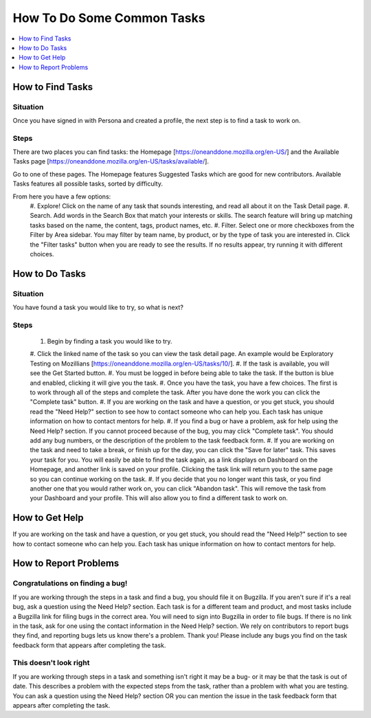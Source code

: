 .. _howto:

How To Do Some Common Tasks
===========================

.. contents::
   :depth: 1
   :local:

How to Find Tasks
------------------

Situation
^^^^^^^^^
Once you have signed in with Persona and created a profile, the next step is to
find a task to work on.

Steps
^^^^^
There are two places you can find tasks: the Homepage
[https://oneanddone.mozilla.org/en-US/] and the Available Tasks page
[https://oneanddone.mozilla.org/en-US/tasks/available/].

Go to one of these pages. The Homepage features Suggested Tasks which are good
for new contributors. Available Tasks features all possible tasks, sorted by
difficulty.

From here you have a few options:
    #. Explore! Click on the name of any task that sounds interesting, and read
    all about it on the Task Detail page.
    #. Search. Add words in the Search Box that match your interests or skills.
    The search feature will bring up matching tasks based on the name, the
    content, tags, product names, etc.
    #. Filter. Select one or more checkboxes from the Filter by Area sidebar.
    You may filter by team name, by product, or by the type of task you are
    interested in. Click the "Filter tasks" button when you are ready to see the
    results. If no results appear, try running it with different choices.

How to Do Tasks
------------------

Situation
^^^^^^^^^
You have found a task you would like to try, so what is next?

Steps
^^^^^
    #. Begin by finding a task you would like to try.
    #. Click the linked name of the task so you can view the task detail page.
    An example would be Exploratory Testing on Mozillians
    [https://oneanddone.mozilla.org/en-US/tasks/10/].
    #. If the task is available, you will see the Get Started button.
    #. You must be logged in before being able to take the task. If the button
    is blue and enabled, clicking it will give you the task.
    #. Once you have the task, you have a few choices. The first is to work through
    all of the steps and complete the task. After you have done the work you can
    click the "Complete task" button.
    #. If you are working on the task and have a question, or you get stuck, you
    should read the "Need Help?" section to see how to contact someone who can
    help you. Each task has unique information on how to contact mentors for
    help.
    #. If you find a bug or have a problem, ask for help using the Need Help?
    section. If you cannot proceed because of the bug, you may click "Complete
    task". You should add any bug numbers, or the description of the problem
    to the task feedback form.
    #. If you are working on the task and need to take a break, or finish up for
    the day, you can click the "Save for later" task. This saves your task for
    you. You will easily be able to find the task again, as a link displays on
    Dashboard on the Homepage, and another link is saved on your profile. Clicking
    the task link will return you to the same page so you can continue working
    on the task.
    #. If you decide that you no longer want this task, or you find another one
    that you would rather work on, you can click "Abandon task". This will remove
    the task from your Dashboard and your profile. This will also allow you to
    find a different task to work on.

How to Get Help
----------------
If you are working on the task and have a question, or you get stuck, you should
read the "Need Help?" section to see how to contact someone who can help you.
Each task has unique information on how to contact mentors for help.

How to Report Problems
----------------------

Congratulations on finding a bug!
^^^^^^^^^^^^^^^^^^^^^^^^^^^^^^^^^
If you are working through the steps in a task and find a bug, you should file
it on Bugzilla. If you aren't sure if it's a real bug, ask a question using the
Need Help? section. Each task is for a different team and product, and most tasks
include a Bugzilla link for filing bugs in the correct area. You will need to
sign into Bugzilla in order to file bugs. If there is no link in the task, ask
for one using the contact information in the Need Help? section. We rely on
contributors to report bugs they find, and reporting bugs lets us know there's a
problem. Thank you! Please include any bugs you find on the task feedback form
that appears after completing the task.

This doesn't look right
^^^^^^^^^^^^^^^^^^^^^^^
If you are working through steps in a task and something isn't right it may be a
bug- or it may be that the task is out of date. This describes a problem with the
expected steps from the task, rather than a problem with what you are testing.
You can ask a question using the Need Help? section OR you can mention the issue
in the task feedback form that appears after completing the task.
